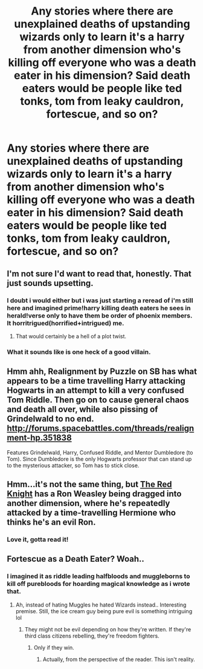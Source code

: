 #+TITLE: Any stories where there are unexplained deaths of upstanding wizards only to learn it's a harry from another dimension who's killing off everyone who was a death eater in his dimension? Said death eaters would be people like ted tonks, tom from leaky cauldron, fortescue, and so on?

* Any stories where there are unexplained deaths of upstanding wizards only to learn it's a harry from another dimension who's killing off everyone who was a death eater in his dimension? Said death eaters would be people like ted tonks, tom from leaky cauldron, fortescue, and so on?
:PROPERTIES:
:Author: viol8er
:Score: 18
:DateUnix: 1488150477.0
:DateShort: 2017-Feb-27
:FlairText: Discussion/Request
:END:

** I'm not sure I'd want to read that, honestly. That just sounds upsetting.
:PROPERTIES:
:Author: Averant
:Score: 9
:DateUnix: 1488151872.0
:DateShort: 2017-Feb-27
:END:

*** I doubt i would either but i was just starting a reread of i'm still here and imagined prime!harry killing death eaters he sees in herald!verse only to have them be order of phoenix members. It horritrigued(horrified+intrigued) me.
:PROPERTIES:
:Author: viol8er
:Score: 6
:DateUnix: 1488152032.0
:DateShort: 2017-Feb-27
:END:

**** That would certainly be a hell of a plot twist.
:PROPERTIES:
:Author: Averant
:Score: 4
:DateUnix: 1488152409.0
:DateShort: 2017-Feb-27
:END:


*** What it sounds like is one heck of a good villain.
:PROPERTIES:
:Score: 6
:DateUnix: 1488155562.0
:DateShort: 2017-Feb-27
:END:


** Hmm ahh, Realignment by Puzzle on SB has what appears to be a time travelling Harry attacking Hogwarts in an attempt to kill a very confused Tom Riddle. Then go on to cause general chaos and death all over, while also pissing of Grindelwald to no end. [[http://forums.spacebattles.com/threads/realignment-hp.351838]]

Features Grindelwald, Harry, Confused Riddle, and Mentor Dumbledore (to Tom). Since Dumbledore is the only Hogwarts professor that can stand up to the mysterious attacker, so Tom has to stick close.
:PROPERTIES:
:Author: Daimonin_123
:Score: 8
:DateUnix: 1488182658.0
:DateShort: 2017-Feb-27
:END:


** Hmm...it's not the same thing, but [[https://www.fanfiction.net/s/12141684/1/The-Red-Knight][The Red Knight]] has a Ron Weasley being dragged into another dimension, where he's repeatedly attacked by a time-travelling Hermione who thinks he's an evil Ron.
:PROPERTIES:
:Author: Avaday_Daydream
:Score: 3
:DateUnix: 1488176236.0
:DateShort: 2017-Feb-27
:END:

*** Love it, gotta read it!
:PROPERTIES:
:Author: viol8er
:Score: 3
:DateUnix: 1488176282.0
:DateShort: 2017-Feb-27
:END:


** Fortescue as a Death Eater? Woah..
:PROPERTIES:
:Score: 1
:DateUnix: 1488163260.0
:DateShort: 2017-Feb-27
:END:

*** I imagined it as riddle leading halfbloods and muggleborns to kill off purebloods for hoarding magical knowledge as i wrote that.
:PROPERTIES:
:Author: viol8er
:Score: 4
:DateUnix: 1488163361.0
:DateShort: 2017-Feb-27
:END:

**** Ah, instead of hating Muggles he hated Wizards instead.. Interesting premise. Still, the ice cream guy being pure evil is something intriguing lol
:PROPERTIES:
:Score: 5
:DateUnix: 1488163519.0
:DateShort: 2017-Feb-27
:END:

***** They might not be evil depending on how they're written. If they're third class citizens rebelling, they're freedom fighters.
:PROPERTIES:
:Author: viol8er
:Score: 2
:DateUnix: 1488171637.0
:DateShort: 2017-Feb-27
:END:

****** Only if they win.
:PROPERTIES:
:Author: Amnistar
:Score: 2
:DateUnix: 1488220771.0
:DateShort: 2017-Feb-27
:END:

******* Actually, from the perspective of the reader. This isn't reality.
:PROPERTIES:
:Author: viol8er
:Score: 1
:DateUnix: 1488250105.0
:DateShort: 2017-Feb-28
:END:
